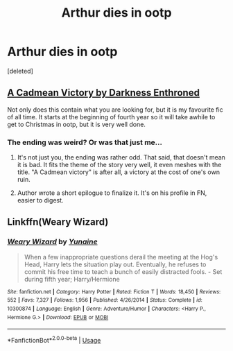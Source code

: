 #+TITLE: Arthur dies in ootp

* Arthur dies in ootp
:PROPERTIES:
:Score: 15
:DateUnix: 1552465522.0
:DateShort: 2019-Mar-13
:FlairText: Request
:END:
[deleted]


** [[https://m.fanfiction.net/s/11446957/1/][A Cadmean Victory by Darkness Enthroned]]

Not only does this contain what you are looking for, but it is my favourite fic of all time. It starts at the beginning of fourth year so it will take awhile to get to Christmas in ootp, but it is very well done.
:PROPERTIES:
:Score: 9
:DateUnix: 1552479902.0
:DateShort: 2019-Mar-13
:END:

*** The ending was weird? Or was that just me...
:PROPERTIES:
:Author: DearDeathDay
:Score: 3
:DateUnix: 1552486363.0
:DateShort: 2019-Mar-13
:END:

**** It's not just you, the ending was rather odd. That said, that doesn't mean it is bad. It fits the theme of the story very well, it even meshes with the title. "A Cadmean victory" is after all, a victory at the cost of one's own ruin.
:PROPERTIES:
:Score: 2
:DateUnix: 1552496441.0
:DateShort: 2019-Mar-13
:END:


**** Author wrote a short epilogue to finalize it. It's on his profile in FN, easier to digest.
:PROPERTIES:
:Author: raapster
:Score: 2
:DateUnix: 1552496657.0
:DateShort: 2019-Mar-13
:END:


** Linkffn(Weary Wizard)
:PROPERTIES:
:Author: rohan62442
:Score: 2
:DateUnix: 1552488774.0
:DateShort: 2019-Mar-13
:END:

*** [[https://www.fanfiction.net/s/10300874/1/][*/Weary Wizard/*]] by [[https://www.fanfiction.net/u/1335478/Yunaine][/Yunaine/]]

#+begin_quote
  When a few inappropriate questions derail the meeting at the Hog's Head, Harry lets the situation play out. Eventually, he refuses to commit his free time to teach a bunch of easily distracted fools. - Set during fifth year; Harry/Hermione
#+end_quote

^{/Site/:} ^{fanfiction.net} ^{*|*} ^{/Category/:} ^{Harry} ^{Potter} ^{*|*} ^{/Rated/:} ^{Fiction} ^{T} ^{*|*} ^{/Words/:} ^{18,450} ^{*|*} ^{/Reviews/:} ^{552} ^{*|*} ^{/Favs/:} ^{7,327} ^{*|*} ^{/Follows/:} ^{1,956} ^{*|*} ^{/Published/:} ^{4/26/2014} ^{*|*} ^{/Status/:} ^{Complete} ^{*|*} ^{/id/:} ^{10300874} ^{*|*} ^{/Language/:} ^{English} ^{*|*} ^{/Genre/:} ^{Adventure/Humor} ^{*|*} ^{/Characters/:} ^{<Harry} ^{P.,} ^{Hermione} ^{G.>} ^{*|*} ^{/Download/:} ^{[[http://www.ff2ebook.com/old/ffn-bot/index.php?id=10300874&source=ff&filetype=epub][EPUB]]} ^{or} ^{[[http://www.ff2ebook.com/old/ffn-bot/index.php?id=10300874&source=ff&filetype=mobi][MOBI]]}

--------------

*FanfictionBot*^{2.0.0-beta} | [[https://github.com/tusing/reddit-ffn-bot/wiki/Usage][Usage]]
:PROPERTIES:
:Author: FanfictionBot
:Score: 1
:DateUnix: 1552488790.0
:DateShort: 2019-Mar-13
:END:
